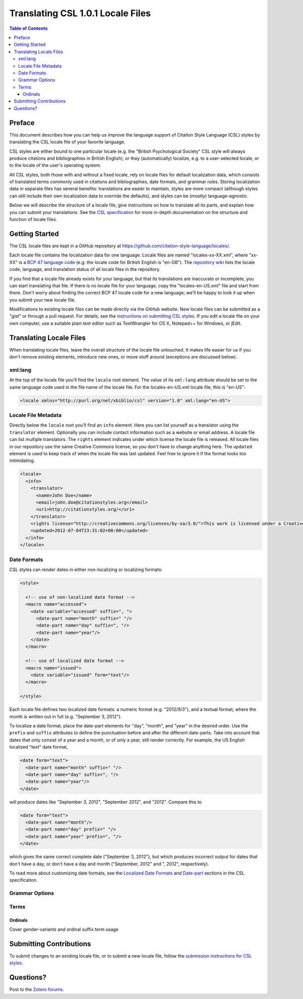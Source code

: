 Translating CSL 1.0.1 Locale Files
==================================

.. contents:: **Table of Contents**
   :depth: 4

Preface
~~~~~~~

This document describes how you can help us improve the language support of
Citation Style Language (CSL) styles by translating the CSL locale file of your
favorite language.

CSL styles are either bound to one particular locale (e.g. the "British
Psychological Society" CSL style will always produce citations and
bibliographies in British English), or they (automatically) localize, e.g. to a
user-selected locale, or to the locale of the user's operating system.

All CSL styles, both those with and without a fixed locale, rely on locale files
for default localization data, which consists of translated terms commonly used
in citations and bibliographies, date formats, and grammar rules. Storing
localization data in separate files has several benefits: translations are
easier to maintain, styles are more compact (although styles can still include
their own localization data to override the defaults), and styles can be
(mostly) language-agnostic.

Below we will describe the structure of a locale file, give instructions on how
to translate all its parts, and explain how you can submit your translations.
See the `CSL specification
<http://citationstyles.org/downloads/specification.html>`_ for more in-depth
documentation on the structure and function of locale files.

Getting Started
~~~~~~~~~~~~~~~

The CSL locale files are kept in a GitHub repository at
https://github.com/citation-style-language/locales/.

Each locale file contains the localization data for one language. Locale files
are named "locales-xx-XX.xml", where "xx-XX" is a `BCP 47 language code
<http://people.w3.org/rishida/utils/subtags/index.php>`_ (e.g. the locale code
for British English is "en-GB"). The `repository wiki
<https://github.com/citation-style-language/locales/wiki>`_ lists the locale
code, language, and translation status of all locale files in the repository.

If you find that a locale file already exists for your language, but that its
translations are inaccurate or incomplete, you can start translating that file.
If there is no locale file for your language, copy the "locales-en-US.xml" file
and start from there. Don't worry about finding the correct BCP 47 locale code
for a new language; we'll be happy to look it up when you submit your new locale
file.

Modifications to existing locale files can be made directly via the GitHub
website. New locale files can be submitted as a "gist" or through a pull
request. For details, see the `instructions on submitting CSL styles
<https://github.com/citation-style-language/styles/wiki/Submitting-Styles>`_. If
you edit a locale file on your own computer, use a suitable plain text editor
such as TextWrangler for OS X, Notepad++ for Windows, or jEdit.

Translating Locale Files
~~~~~~~~~~~~~~~~~~~~~~~~

When translating locale files, leave the overall structure of the locale file
untouched. It makes life easier for us if you don't remove existing elements,
introduce new ones, or move stuff around (exceptions are discussed below).

xml:lang
^^^^^^^^

At the top of the locale file you'll find the ``locale`` root element. The value
of its ``xml:lang`` attribute should be set to the same language code used in
the file name of the locale file. For the locales-en-US.xml locale file, this is
"en-US":

.. sourcecode:: xml

    <locale xmlns="http://purl.org/net/xbiblio/csl" version="1.0" xml:lang="en-US">


Locale File Metadata
^^^^^^^^^^^^^^^^^^^^

Directly below the ``locale`` root you'll find an ``info`` element. Here you can
list yourself as a translator using the ``translator`` element. Optionally you
can include contact information such as a website or email address. A locale
file can list multiple translators. The ``rights`` element indicates under which
license the locale file is released. All locale files in our repository use the
same Creative Commons license, so you don't have to change anything here. The
``updated`` element is used to keep track of when the locale file was last
updated. Feel free to ignore it if the format looks too intimidating.

.. sourcecode:: xml

    <locale>
      <info>
        <translator>
          <name>John Doe</name>
          <email>john.doe@citationstyles.org</email>
          <uri>http://citationstyles.org/</uri>
        </translator>
        <rights license="http://creativecommons.org/licenses/by-sa/3.0/">This work is licensed under a Creative Commons Attribution-ShareAlike 3.0 License</rights>
        <updated>2012-07-04T23:31:02+00:00</updated>
      </info>
    </locale>

Date Formats
^^^^^^^^^^^^

CSL styles can render dates in either non-localizing or localizing formats:

.. sourcecode:: xml

    <style>
      
      <!-- use of non-localized date format -->
      <macro name="accessed">
        <date variable="accessed" suffix=", ">
          <date-part name="month" suffix=" "/>
          <date-part name="day" suffix=", "/>
          <date-part name="year"/>
        </date>
      </macro>
      
      <!-- use of localized date format -->
      <macro name="issued">
        <date variable="issued" form="text"/>
      </macro>
      
    </style>

Each locale file defines two localized date formats: a numeric format (e.g.
"2012/9/3"), and a textual format, where the month is written out in full (e.g.
"September 3, 2012").

To localize a date format, place the date-part elements for "day", "month", and
"year" in the desired order. Use the ``prefix`` and ``suffix`` attributes to
define the punctuation before and after the different date-parts. Take into
account that dates that only consist of a year and a month, or of only a year,
still render correctly. For example, the US English localized "text" date
format,

.. sourcecode:: xml

    <date form="text">
      <date-part name="month" suffix=" "/>
      <date-part name="day" suffix=", "/>
      <date-part name="year"/>
    </date>

will produce dates like "September 3, 2012", "September 2012", and "2012".
Compare this to

.. sourcecode:: xml

    <date form="text">
      <date-part name="month"/>
      <date-part name="day" prefix=" "/>
      <date-part name="year" prefix=", "/>
    </date>

which gives the same correct complete date ("September 3, 2012"), but which
produces incorrect output for dates that don't have a day, or don't have a day
and month ("September, 2012" and ", 2012", respectively).

To read more about customizing date formats, see the `Localized Date Formats
<http://citationstyles.org/downloads/specification.html#localized-date-formats>`_
and `Date-part
<http://citationstyles.org/downloads/specification.html#date-part>`_ sections in
the CSL specification.

Grammar Options
^^^^^^^^^^^^^^^

Terms
^^^^^

Ordinals
''''''''

Cover gender-variants and ordinal suffix term usage

Submitting Contributions
~~~~~~~~~~~~~~~~~~~~~~~~

To submit changes to an existing locale file, or to submit a new locale file,
follow the `submission instructions for CSL styles <https://github.com/citation-
style-language/styles/wiki/Submitting-Styles>`_.

Questions?
~~~~~~~~~~

Post to the `Zotero forums <http://forums.zotero.org/11/>`_.